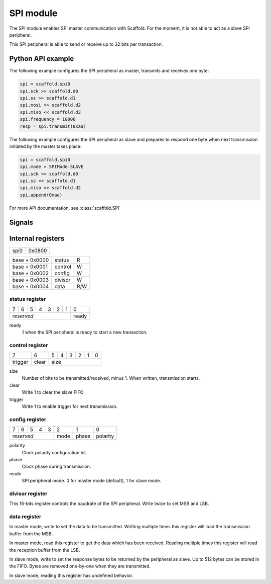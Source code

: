 SPI module
==========

The SPI module enables SPI master communication with Scaffold. For the moment,
it is not able to act as a slave SPI peripheral.

This SPI peripheral is able to send or receive up to 32 bits per transaction.


Python API example
------------------

The following example configures the SPI peripheral as master, transmits and
receives one byte:

.. code-block:: python

    spi = scaffold.spi0
    spi.sck >> scaffold.d0
    spi.ss >> scaffold.d1
    spi.mosi >> scaffold.d2
    spi.miso << scaffold.d3
    spi.frequency = 10000
    resp = spi.transmit(0xaa)

The following example configures the SPI peripheral as slave and prepares to
respond one byte when next transmission initiated by the master takes place:

.. code-block:: python

    spi = scaffold.spi0
    spi.mode = SPIMode.SLAVE
    spi.sck << scaffold.d0
    spi.ss << scaffold.d1
    spi.miso >> scaffold.d2
    spi.append(0xaa)

For more API documentation, see :class:`scaffold.SPI`


Signals
-------

.. modbox::
    :inputs: sck, ss, miso
    :outputs: sck, ss, miso, mosi, trigger*


Internal registers
------------------

+------+--------+
| spi0 | 0x0800 |
+------+--------+

+---------------+---------+-----+
| base + 0x0000 | status  | R   |
+---------------+---------+-----+
| base + 0x0001 | control | W   |
+---------------+---------+-----+
| base + 0x0002 | config  | W   |
+---------------+---------+-----+
| base + 0x0003 | divisor | W   |
+---------------+---------+-----+
| base + 0x0004 | data    | R/W |
+---------------+---------+-----+

status register
^^^^^^^^^^^^^^^

+---+---+---+---+---+---+---+-------+
| 7 | 6 | 5 | 4 | 3 | 2 | 1 | 0     |
+---+---+---+---+---+---+---+-------+
| *reserved*                | ready |
+---------------------------+-------+

ready
  1 when the SPI peripheral is ready to start a new transaction.

control register
^^^^^^^^^^^^^^^^

+---------+-------+---+---+---+---+---+---+
| 7       | 6     | 5 | 4 | 3 | 2 | 1 | 0 |
+---------+-------+---+---+---+---+---+---+
| trigger | clear | size                  |
+---------+-------+-----------------------+

size
  Number of bits to be transmitted/received, minus 1. When written, transmission
  starts.
clear
  Write 1 to clear the slave FIFO
trigger
  Write 1 to enable trigger for next transmission.

config register
^^^^^^^^^^^^^^^

+---+---+---+---+---+------+-------+----------+
| 7 | 6 | 5 | 4 | 3 | 2    | 1     | 0        |
+---+---+---+---+---+------+-------+----------+
| *reserved*        | mode | phase | polarity |
+-------------------+------+-------+----------+

polarity
  Clock polarity configuration bit.
phase
  Clock phase during transmission.
mode
  SPI peripheral mode. 0 for master mode (default), 1 for slave mode.

divisor register
^^^^^^^^^^^^^^^^

This 16-bits register controls the baudrate of the SPI peripheral. Write twice
to set MSB and LSB.

data register
^^^^^^^^^^^^^

In master mode, write to set the data to be transmitted. Writting multiple
times this register will load the transmission buffer from the MSB.

In master mode, read this register to get the data which has been received.
Reading multiple times this register will read the reception buffer from the
LSB.

In slave mode, write to set the response bytes to be returned by the peripheral
as slave. Up to 512 bytes can be stored in the FIFO. Bytes are removed
one-by-one when they are transmitted.

In slave mode, reading this register has undefined behavior.
